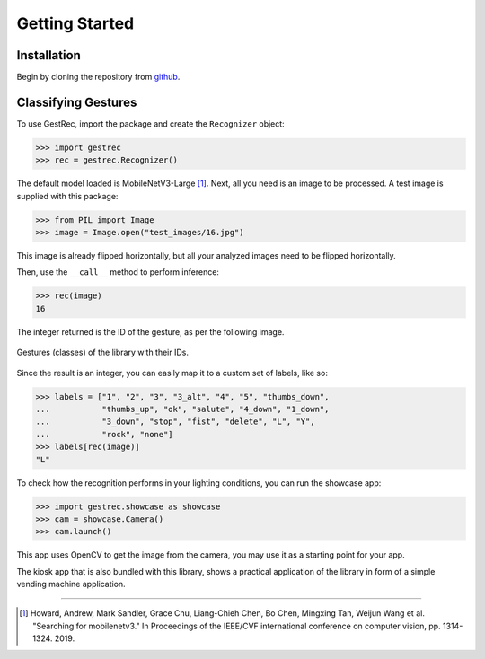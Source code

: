 Getting Started
===============

Installation
------------

Begin by cloning the repository from `github <https://github.com/witolddebski/gestRec/tree/master>`_.

Classifying Gestures
--------------------

To use GestRec, import the package and create the ``Recognizer`` object:

.. code-block:: python

   >>> import gestrec
   >>> rec = gestrec.Recognizer()

The default model loaded is MobileNetV3-Large [1]_. Next, all you need is an image
to be processed. A test image is supplied with this package:

.. code-block:: python

    >>> from PIL import Image
    >>> image = Image.open("test_images/16.jpg")

This image is already flipped horizontally, but all your analyzed images need to be flipped horizontally.

Then, use the ``__call__`` method to perform inference:

.. code-block:: python

    >>> rec(image)
    16

The integer returned is the ID of the gesture, as per the following image.

.. figure:: ../images/class_guide.png
    :align: center
    :width: 500px
    :alt: 20 gestures with their class IDs

    Gestures (classes) of the library with their IDs.

Since the result is an integer, you can easily map it to a custom set of labels, like so:

.. code-block:: python

    >>> labels = ["1", "2", "3", "3_alt", "4", "5", "thumbs_down",
    ...           "thumbs_up", "ok", "salute", "4_down", "1_down",
    ...           "3_down", "stop", "fist", "delete", "L", "Y",
    ...           "rock", "none"]
    >>> labels[rec(image)]
    "L"

To check how the recognition performs in your lighting conditions, you can run the showcase app:

.. code-block:: python

    >>> import gestrec.showcase as showcase
    >>> cam = showcase.Camera()
    >>> cam.launch()

This app uses OpenCV to get the image from the camera, you may use it as a starting point for your app.

The kiosk app that is also bundled with this library, shows a practical application of the library in form
of a simple vending machine application.

-----

.. [1] Howard, Andrew, Mark Sandler, Grace Chu, Liang-Chieh Chen, Bo Chen, Mingxing Tan, Weijun Wang et al.
       "Searching for mobilenetv3." In Proceedings of the IEEE/CVF international conference on computer vision,
       pp. 1314-1324. 2019.